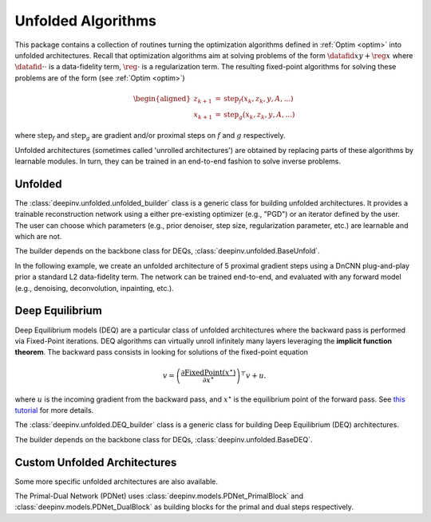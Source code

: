 .. _unfolded:

Unfolded Algorithms
===================

This package contains a collection of routines turning the optimization algorithms defined in :ref:`Optim <optim>`
into unfolded architectures.
Recall that optimization algorithms aim at solving problems of the form :math:`\datafid{x}{y} + \reg{x}`
where :math:`\datafid{\cdot}{\cdot}` is a data-fidelity term, :math:`\reg{\cdot}` is a regularization term.
The resulting fixed-point algorithms for solving these problems are of the form (see :ref:`Optim <optim>`)

.. math::

    \begin{aligned}
    z_{k+1} &= \operatorname{step}_f(x_k, z_k, y, A, ...)\\
    x_{k+1} &= \operatorname{step}_g(x_k, z_k, y, A, ...)
    \end{aligned}

where :math:`\operatorname{step}_f` and :math:`\operatorname{step}_g` are gradient and/or proximal steps on
:math:`f` and :math:`g` respectively.

Unfolded architectures (sometimes called 'unrolled architectures') are obtained by replacing parts of these algorithms
by learnable modules. In turn, they can be trained in an end-to-end fashion to solve inverse problems.

Unfolded
--------
The :class:`deepinv.unfolded.unfolded_builder` class is a generic class for building unfolded architectures. It provides
a trainable reconstruction network using a either pre-existing optimizer (e.g., "PGD") or
an iterator defined by the user. The user can choose which parameters (e.g., prior denoiser, step size, regularization
parameter, etc.) are learnable and which are not.

The builder depends on the backbone class for DEQs, :class:`deepinv.unfolded.BaseUnfold`.



In the following example, we create an unfolded architecture of 5 proximal gradient steps
using a DnCNN plug-and-play prior a standard L2 data-fidelity term. The network can be trained end-to-end, and
evaluated with any forward model (e.g., denoising, deconvolution, inpainting, etc.).

.. doctest::

    >>> import torch
    >>> import deepinv as dinv
    >>>
    >>> # Create a trainable unfolded architecture
    >>> model = dinv.unfolded.unfolded_builder(
    ...     iteration="PGD",
    ...     data_fidelity=dinv.optim.L2(),
    ...     prior=dinv.optim.PnP(dinv.models.DnCNN()),
    ...     params_algo={"stepsize": 1.0, "g_param": 1.0},
    ...     trainable_params=["stepsize", "g_param"]
    ... )
    >>> # Forward pass
    >>> x = torch.randn(1, 3, 16, 16)
    >>> physics = dinv.physics.Denoising()
    >>> y = physics(x)
    >>> x_hat = model(y, physics)


.. _deep-equilibrium:

Deep Equilibrium
----------------
Deep Equilibrium models (DEQ) are a particular class of unfolded architectures where the backward pass
is performed via Fixed-Point iterations. DEQ algorithms can virtually unroll infinitely many layers leveraging
the **implicit function theorem**. The backward pass consists in looking for solutions of the fixed-point equation

.. math::

   v = \left(\frac{\partial \operatorname{FixedPoint}(x^\star)}{\partial x^\star} \right)^{\top} v + u.


where :math:`u` is the incoming gradient from the backward pass,
and :math:`x^\star` is the equilibrium point of the forward pass.
See `this tutorial <http://implicit-layers-tutorial.org/deep_equilibrium_models/>`_ for more details.

The :class:`deepinv.unfolded.DEQ_builder` class is a generic class for building Deep Equilibrium (DEQ) architectures.


The builder depends on the backbone class for DEQs, :class:`deepinv.unfolded.BaseDEQ`.

.. _custom-unfolded-blocks:

Custom Unfolded Architectures
-------------------------------
Some more specific unfolded architectures are also available.

The Primal-Dual Network (PDNet) uses :class:`deepinv.models.PDNet_PrimalBlock` and
:class:`deepinv.models.PDNet_DualBlock` as building blocks for the primal and dual steps respectively.
